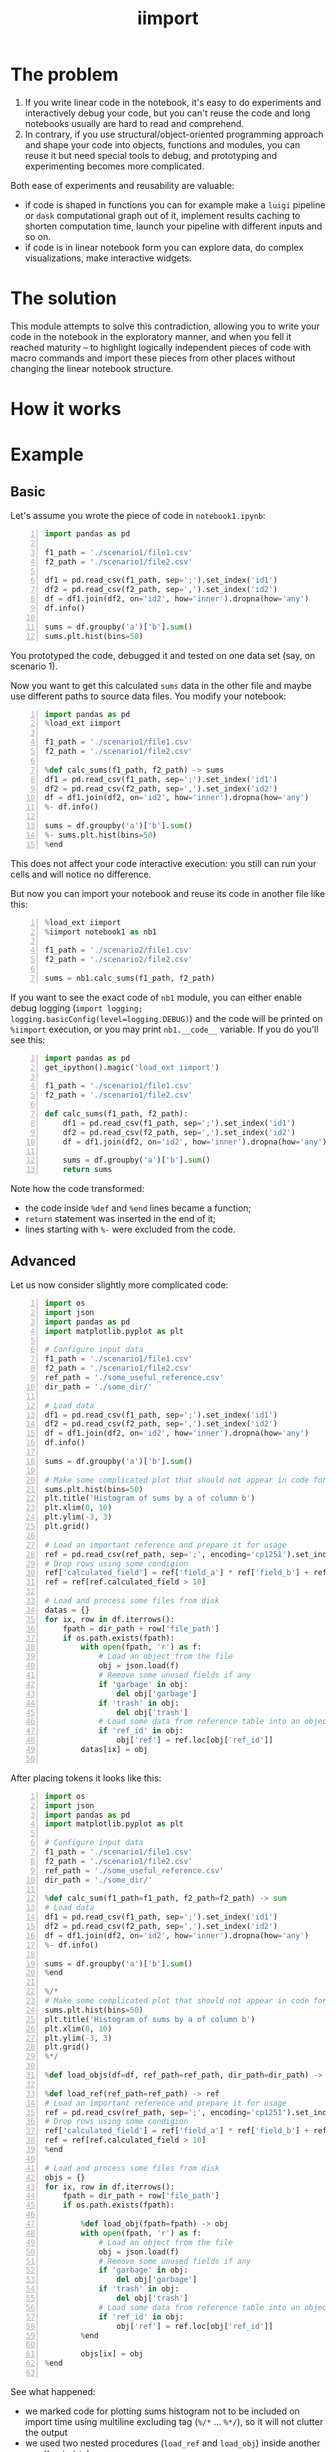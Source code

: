#+TITLE: iimport

* The problem

1. If you write linear code in the notebook, it's easy to do experiments and interactively debug your code, but you can't reuse the code and long notebooks usually are hard to read and comprehend.
2. In contrary, if you use structural/object-oriented programming approach and shape your code into objects, functions and modules, you can reuse it but need special tools to debug, and prototyping and experimenting becomes more complicated.

Both ease of experiments and reusability are valuable:

- if code is shaped in functions you can for example make a =luigi= pipeline or =dask= computational graph out of it, implement results caching to shorten computation time, launch your pipeline with different inputs and so on. 
- if code is in linear notebook form you can explore data, do complex visualizations, make interactive widgets.

* The solution

This module attempts to solve this contradiction, allowing you to write your code in the notebook in the exploratory manner, and when you fell it reached maturity -- to highlight logically independent pieces of code with macro commands and import these pieces from other places without changing the linear notebook structure.


* How it works


* Example

** Basic

Let's assume you wrote the piece of code in =notebook1.ipynb=:

#+BEGIN_SRC python -n
import pandas as pd

f1_path = './scenario1/file1.csv'
f2_path = './scenario1/file2.csv'

df1 = pd.read_csv(f1_path, sep=';').set_index('id1')
df2 = pd.read_csv(f2_path, sep=',').set_index('id2')
df = df1.join(df2, on='id2', how='inner').dropna(how='any')
df.info()

sums = df.groupby('a')['b'].sum()
sums.plt.hist(bins=50)
#+END_SRC

You prototyped the code, debugged it and tested on one data set (say, on scenario 1).

Now you want to get this calculated =sums= data in the other file and maybe use different paths to source data files. You modify your notebook:

#+BEGIN_SRC python -n
import pandas as pd
%load_ext iimport

f1_path = './scenario1/file1.csv'
f2_path = './scenario1/file2.csv'

%def calc_sums(f1_path, f2_path) -> sums
df1 = pd.read_csv(f1_path, sep=';').set_index('id1')
df2 = pd.read_csv(f2_path, sep=',').set_index('id2')
df = df1.join(df2, on='id2', how='inner').dropna(how='any')
%- df.info()

sums = df.groupby('a')['b'].sum()
%- sums.plt.hist(bins=50)
%end
#+END_SRC

This does not affect your code interactive execution: you still can run your cells and will notice no difference.

But now you can import your notebook and reuse its code in another file like this:

#+BEGIN_SRC python -n
%load_ext iimport
%iimport notebook1 as nb1

f1_path = './scenario2/file1.csv'
f2_path = './scenario2/file2.csv'

sums = nb1.calc_sums(f1_path, f2_path)
#+END_SRC

If you want to see the exact code of =nb1= module, you can either enable debug logging (=import logging; logging.basicConfig(level=logging.DEBUG)=) and the code will be printed on =%iimport= execution, or you may print =nb1.__code__= variable. If you do you'll see this:

#+BEGIN_SRC python -n
import pandas as pd
get_ipython().magic('load_ext iimport')

f1_path = './scenario1/file1.csv'
f2_path = './scenario1/file2.csv'

def calc_sums(f1_path, f2_path):
    df1 = pd.read_csv(f1_path, sep=';').set_index('id1')
    df2 = pd.read_csv(f2_path, sep=',').set_index('id2')
    df = df1.join(df2, on='id2', how='inner').dropna(how='any')
    
    sums = df.groupby('a')['b'].sum()
    return sums
#+END_SRC

Note how the code transformed:

- the code inside =%def= and =%end= lines became a function;
- =return= statement was inserted in the end of it;
- lines starting with =%-= were excluded from the code.


** Advanced

Let us now consider slightly more complicated code:

#+BEGIN_SRC python -n
  import os
  import json
  import pandas as pd
  import matplotlib.pyplot as plt

  # Configure input data
  f1_path = './scenario1/file1.csv'
  f2_path = './scenario1/file2.csv'
  ref_path = './some_useful_reference.csv'
  dir_path = './some_dir/'

  # Load data
  df1 = pd.read_csv(f1_path, sep=';').set_index('id1')
  df2 = pd.read_csv(f2_path, sep=',').set_index('id2')
  df = df1.join(df2, on='id2', how='inner').dropna(how='any')
  df.info()

  sums = df.groupby('a')['b'].sum()

  # Make some complicated plot that should not appear in code for import
  sums.plt.hist(bins=50)
  plt.title('Histogram of sums by a of column b')
  plt.xlim(0, 10)
  plt.ylim(-3, 3)
  plt.grid()

  # Load an important reference and prepare it for usage
  ref = pd.read_csv(ref_path, sep=';', encoding='cp1251').set_index('ref_id')
  # Drop rows using some condigion
  ref['calculated_field'] = ref['field_a'] * ref['field_b'] + ref['field_c']
  ref = ref[ref.calculated_field > 10]

  # Load and process some files from disk
  datas = {}
  for ix, row in df.iterrows():
      fpath = dir_path + row['file_path']
      if os.path.exists(fpath):
          with open(fpath, 'r') as f:
              # Load an object from the file
              obj = json.load(f)
              # Remove some unused fields if any
              if 'garbage' in obj:
                  del obj['garbage']
              if 'trash' in obj:
                  del obj['trash']
              # Load some data from reference table into an object
              if 'ref_id' in obj:
                  obj['ref'] = ref.loc[obj['ref_id']]
          datas[ix] = obj

#+END_SRC

After placing tokens it looks like this:

#+BEGIN_SRC python -n
  import os
  import json
  import pandas as pd
  import matplotlib.pyplot as plt

  # Configure input data
  f1_path = './scenario1/file1.csv'
  f2_path = './scenario1/file2.csv'
  ref_path = './some_useful_reference.csv'
  dir_path = './some_dir/'

  %def calc_sum(f1_path=f1_path, f2_path=f2_path) -> sum
  # Load data
  df1 = pd.read_csv(f1_path, sep=';').set_index('id1')
  df2 = pd.read_csv(f2_path, sep=',').set_index('id2')
  df = df1.join(df2, on='id2', how='inner').dropna(how='any')
  %- df.info()

  sums = df.groupby('a')['b'].sum()
  %end

  %/*
  # Make some complicated plot that should not appear in code for import
  sums.plt.hist(bins=50)
  plt.title('Histogram of sums by a of column b')
  plt.xlim(0, 10)
  plt.ylim(-3, 3)
  plt.grid()
  %*/

  %def load_objs(df=df, ref_path=ref_path, dir_path=dir_path) -> objs

  %def load_ref(ref_path=ref_path) -> ref
  # Load an important reference and prepare it for usage
  ref = pd.read_csv(ref_path, sep=';', encoding='cp1251').set_index('ref_id')
  # Drop rows using some condigion
  ref['calculated_field'] = ref['field_a'] * ref['field_b'] + ref['field_c']
  ref = ref[ref.calculated_field > 10]
  %end

  # Load and process some files from disk
  objs = {}
  for ix, row in df.iterrows():
      fpath = dir_path + row['file_path']
      if os.path.exists(fpath):

          %def load_obj(fpath=fpath) -> obj
          with open(fpath, 'r') as f:
              # Load an object from the file
              obj = json.load(f)
              # Remove some unused fields if any
              if 'garbage' in obj:
                  del obj['garbage']
              if 'trash' in obj:
                  del obj['trash']
              # Load some data from reference table into an object
              if 'ref_id' in obj:
                  obj['ref'] = ref.loc[obj['ref_id']]
          %end

          objs[ix] = obj
  %end

#+END_SRC

See what happened:
- we marked code for plotting sums histogram not to be included on import time using multiline excluding tag (=%/*= ... =%*/=), so it will not clutter the output
- we used two nested procedures (=load_ref= and =load_obj=) inside another one (=load_objs=)
- we set the default values for procedure parameters

Now let's see what we get on import time:

* References

** List of tokens

- Beginning of the procedure: =%<= or =%def=
- End of the procedure: =%>= or =%end=

Note that beginning and ending tokens may be in different notebook cells, so that you can split a procedure into several cells.

- Skip this line on import: =%-= or =%//%=
- Skip multiple lines on import: =%/*= ... =%*/=
- Include this line on import (but skip in the notebook): =%+=

** List of commands

- =%iimport= -- import ipynb file. Examples of correct commands:
  - =%iimport notebook1=
  - =%iimport notebook1 as nb1=
  - =%iimport ../notebooks/2017 Some notebook as some_nb=
  Note that file extension (=.ipynb=) should be omitted.
- =%iimport_enabled 1= -- enable parsing of the code and defining functions inside current notebook. Useful for debugging, by default is switched off.
